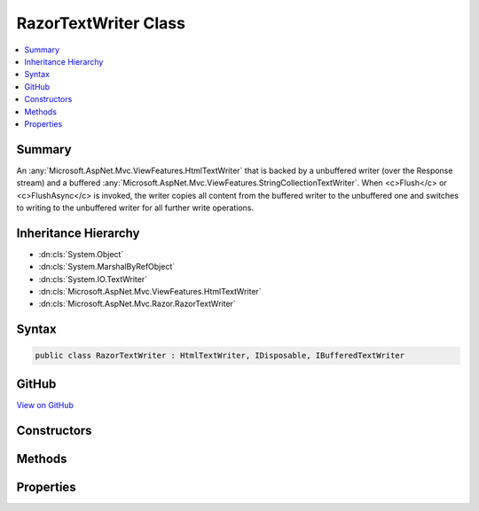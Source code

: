 

RazorTextWriter Class
=====================



.. contents:: 
   :local:



Summary
-------

An :any:`Microsoft.AspNet.Mvc.ViewFeatures.HtmlTextWriter` that is backed by a unbuffered writer (over the Response stream) and a buffered 
:any:`Microsoft.AspNet.Mvc.ViewFeatures.StringCollectionTextWriter`\. When <c>Flush</c> or <c>FlushAsync</c> is invoked, the writer
copies all content from the buffered writer to the unbuffered one and switches to writing to the unbuffered
writer for all further write operations.





Inheritance Hierarchy
---------------------


* :dn:cls:`System.Object`
* :dn:cls:`System.MarshalByRefObject`
* :dn:cls:`System.IO.TextWriter`
* :dn:cls:`Microsoft.AspNet.Mvc.ViewFeatures.HtmlTextWriter`
* :dn:cls:`Microsoft.AspNet.Mvc.Razor.RazorTextWriter`








Syntax
------

.. code-block:: csharp

   public class RazorTextWriter : HtmlTextWriter, IDisposable, IBufferedTextWriter





GitHub
------

`View on GitHub <https://github.com/aspnet/apidocs/blob/master/aspnet/mvc/src/Microsoft.AspNet.Mvc.Razor/RazorTextWriter.cs>`_





.. dn:class:: Microsoft.AspNet.Mvc.Razor.RazorTextWriter

Constructors
------------

.. dn:class:: Microsoft.AspNet.Mvc.Razor.RazorTextWriter
    :noindex:
    :hidden:

    
    .. dn:constructor:: Microsoft.AspNet.Mvc.Razor.RazorTextWriter.RazorTextWriter(System.IO.TextWriter, System.Text.Encoding, Microsoft.Extensions.WebEncoders.IHtmlEncoder)
    
        
    
        Creates a new instance of :any:`Microsoft.AspNet.Mvc.Razor.RazorTextWriter`\.
    
        
        
        
        :param unbufferedWriter: The  to write output to when this instance
            is no longer buffering.
        
        :type unbufferedWriter: System.IO.TextWriter
        
        
        :param encoding: The character  in which the output is written.
        
        :type encoding: System.Text.Encoding
        
        
        :param encoder: The HTML encoder.
        
        :type encoder: Microsoft.Extensions.WebEncoders.IHtmlEncoder
    
        
        .. code-block:: csharp
    
           public RazorTextWriter(TextWriter unbufferedWriter, Encoding encoding, IHtmlEncoder encoder)
    

Methods
-------

.. dn:class:: Microsoft.AspNet.Mvc.Razor.RazorTextWriter
    :noindex:
    :hidden:

    
    .. dn:method:: Microsoft.AspNet.Mvc.Razor.RazorTextWriter.CopyTo(System.IO.TextWriter)
    
        
        
        
        :type writer: System.IO.TextWriter
    
        
        .. code-block:: csharp
    
           public void CopyTo(TextWriter writer)
    
    .. dn:method:: Microsoft.AspNet.Mvc.Razor.RazorTextWriter.CopyToAsync(System.IO.TextWriter)
    
        
        
        
        :type writer: System.IO.TextWriter
        :rtype: System.Threading.Tasks.Task
    
        
        .. code-block:: csharp
    
           public Task CopyToAsync(TextWriter writer)
    
    .. dn:method:: Microsoft.AspNet.Mvc.Razor.RazorTextWriter.Flush()
    
        
    
        Copies the buffered content to the unbuffered writer and invokes flush on it.
        Additionally causes this instance to no longer buffer and direct all write operations
        to the unbuffered writer.
    
        
    
        
        .. code-block:: csharp
    
           public override void Flush()
    
    .. dn:method:: Microsoft.AspNet.Mvc.Razor.RazorTextWriter.FlushAsync()
    
        
    
        Copies the buffered content to the unbuffered writer and invokes flush on it.
        Additionally causes this instance to no longer buffer and direct all write operations
        to the unbuffered writer.
    
        
        :rtype: System.Threading.Tasks.Task
        :return: A <see cref="T:System.Threading.Tasks.Task" /> that represents the asynchronous copy and flush operations.
    
        
        .. code-block:: csharp
    
           public override Task FlushAsync()
    
    .. dn:method:: Microsoft.AspNet.Mvc.Razor.RazorTextWriter.Write(Microsoft.AspNet.Html.Abstractions.IHtmlContent)
    
        
        
        
        :type value: Microsoft.AspNet.Html.Abstractions.IHtmlContent
    
        
        .. code-block:: csharp
    
           public override void Write(IHtmlContent value)
    
    .. dn:method:: Microsoft.AspNet.Mvc.Razor.RazorTextWriter.Write(System.Char)
    
        
        
        
        :type value: System.Char
    
        
        .. code-block:: csharp
    
           public override void Write(char value)
    
    .. dn:method:: Microsoft.AspNet.Mvc.Razor.RazorTextWriter.Write(System.Char[], System.Int32, System.Int32)
    
        
        
        
        :type buffer: System.Char[]
        
        
        :type index: System.Int32
        
        
        :type count: System.Int32
    
        
        .. code-block:: csharp
    
           public override void Write(char[] buffer, int index, int count)
    
    .. dn:method:: Microsoft.AspNet.Mvc.Razor.RazorTextWriter.Write(System.String)
    
        
        
        
        :type value: System.String
    
        
        .. code-block:: csharp
    
           public override void Write(string value)
    
    .. dn:method:: Microsoft.AspNet.Mvc.Razor.RazorTextWriter.WriteAsync(System.Char)
    
        
        
        
        :type value: System.Char
        :rtype: System.Threading.Tasks.Task
    
        
        .. code-block:: csharp
    
           public override Task WriteAsync(char value)
    
    .. dn:method:: Microsoft.AspNet.Mvc.Razor.RazorTextWriter.WriteAsync(System.Char[], System.Int32, System.Int32)
    
        
        
        
        :type buffer: System.Char[]
        
        
        :type index: System.Int32
        
        
        :type count: System.Int32
        :rtype: System.Threading.Tasks.Task
    
        
        .. code-block:: csharp
    
           public override Task WriteAsync(char[] buffer, int index, int count)
    
    .. dn:method:: Microsoft.AspNet.Mvc.Razor.RazorTextWriter.WriteAsync(System.String)
    
        
        
        
        :type value: System.String
        :rtype: System.Threading.Tasks.Task
    
        
        .. code-block:: csharp
    
           public override Task WriteAsync(string value)
    
    .. dn:method:: Microsoft.AspNet.Mvc.Razor.RazorTextWriter.WriteLine()
    
        
    
        
        .. code-block:: csharp
    
           public override void WriteLine()
    
    .. dn:method:: Microsoft.AspNet.Mvc.Razor.RazorTextWriter.WriteLine(System.String)
    
        
        
        
        :type value: System.String
    
        
        .. code-block:: csharp
    
           public override void WriteLine(string value)
    
    .. dn:method:: Microsoft.AspNet.Mvc.Razor.RazorTextWriter.WriteLineAsync()
    
        
        :rtype: System.Threading.Tasks.Task
    
        
        .. code-block:: csharp
    
           public override Task WriteLineAsync()
    
    .. dn:method:: Microsoft.AspNet.Mvc.Razor.RazorTextWriter.WriteLineAsync(System.Char)
    
        
        
        
        :type value: System.Char
        :rtype: System.Threading.Tasks.Task
    
        
        .. code-block:: csharp
    
           public override Task WriteLineAsync(char value)
    
    .. dn:method:: Microsoft.AspNet.Mvc.Razor.RazorTextWriter.WriteLineAsync(System.Char[], System.Int32, System.Int32)
    
        
        
        
        :type value: System.Char[]
        
        
        :type start: System.Int32
        
        
        :type offset: System.Int32
        :rtype: System.Threading.Tasks.Task
    
        
        .. code-block:: csharp
    
           public override Task WriteLineAsync(char[] value, int start, int offset)
    
    .. dn:method:: Microsoft.AspNet.Mvc.Razor.RazorTextWriter.WriteLineAsync(System.String)
    
        
        
        
        :type value: System.String
        :rtype: System.Threading.Tasks.Task
    
        
        .. code-block:: csharp
    
           public override Task WriteLineAsync(string value)
    

Properties
----------

.. dn:class:: Microsoft.AspNet.Mvc.Razor.RazorTextWriter
    :noindex:
    :hidden:

    
    .. dn:property:: Microsoft.AspNet.Mvc.Razor.RazorTextWriter.Encoding
    
        
        :rtype: System.Text.Encoding
    
        
        .. code-block:: csharp
    
           public override Encoding Encoding { get; }
    
    .. dn:property:: Microsoft.AspNet.Mvc.Razor.RazorTextWriter.IsBuffering
    
        
        :rtype: System.Boolean
    
        
        .. code-block:: csharp
    
           public bool IsBuffering { get; }
    

